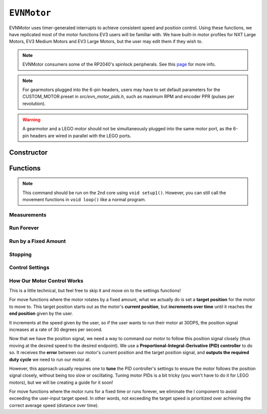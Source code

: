``EVNMotor``
============

EVNMotor uses timer-generated interrupts to achieve consistent speed and position control. Using these functions, we have replicated most of the motor functions EV3 users will be familiar with.
We have built-in motor profiles for NXT Large Motors, EV3 Medium Motors and EV3 Large Motors, but the user may edit them if they wish to.

.. note:: EVNMotor consumers some of the RP2040's spinlock peripherals. See this `page`_ for more info.

.. _page: ../getting-started/hardware-overview.html

.. note:: For gearmotors plugged into the 6-pin headers, users may have to set default parameters for the CUSTOM_MOTOR preset in `src/evn_motor_pids.h`, such as maximum RPM and encoder PPR (pulses per revolution).

.. warning:: A gearmotor and a LEGO motor should not be simultaneously plugged into the same motor port, as the 6-pin headers are wired in parallel with the LEGO ports.

Constructor
-----------

.. class:: EVNMotor(uint8_t port, uint8_t motortype = EV3_LARGE, uint8_t motor_dir = DIRECT, uint8_t enc_dir = DIRECT)
    
    :param port: Port the motor is connected to (1 - 4)
    
    :param motortype: Type of motor connected. Defaults to ``EV3_LARGE``

        * ``EV3_LARGE`` - EV3 Large Servo Motor
        * ``EV3_MED`` - EV3 Medium Servo Motor
        * ``NXT_LARGE`` - NXT Large Servo Motor
        * ``CUSTOM_MOTOR`` - Custom Gearmotor
    
    :param motor_dir: When set to ``REVERSE``, flips motor **and** encoder pins, inverting the direction of the motor. Defaults to ``DIRECT``

        * ``DIRECT`` - Do not flip direction
        * ``REVERSE`` - Flip direction

    :param enc_dir: When set to ``REVERSE``, flips encoder pins **only**. Not necessary for LEGO motors, but useful for non-LEGO gearmotors when the encoder input and motor output increment in opposing directions. Defaults to ``DIRECT``

    .. code-block:: cpp

        EVNMotor motor1(1, EV3_MED);
        EVNMotor motor2(2, EV3_LARGE);
        EVNMotor motor3(3, NXT_LARGE, REVERSE);
        EVNMotor motor4(4, CUSTOM_MOTOR, DIRECT, REVERSE);

Functions
---------

.. function:: void begin()

    Initializes motor object. Call this function before calling the other EVNMotor functions.

    .. code-block:: cpp

        EVNMotor motor(1, EV3_MED);

        void setup1()   //call on setup1(), not setup()!
        {
            motor.begin();
        }

.. note::
    This command should be run on the 2nd core using ``void setup1()``. 
    However, you can still call the movement functions in ``void loop()`` like a normal program.

Measurements
""""""""""""

.. function:: float getPosition()

    :returns: Angular displacement of motor from its starting position, in degrees

    .. code-block:: cpp

        float pos = motor.getPosition();

.. function:: float getHeading()

    :returns: Motor position converted to range from 0-360 degrees

    .. code-block:: cpp

        float pos = motor.getHeading(); //ranges from 0 to 360

.. function:: void setPosition(float position)

    Reset motor's current position to given position

    :param position: Position (in degrees) for motor position to be set to

    .. code-block:: cpp

        motor.setPosition(60);
        //afterwards, getPosition will return 60

.. function:: void resetPosition()

    Reset motor's current position to 0

    .. code-block:: cpp

        motor.resetPosition();
        //afterwards, getPosition will return 0

.. function::   float getSpeed()

    :returns: Angular velocity of motor, in DPS (degrees per second)

    .. code-block:: cpp

        float speed = motor.getSpeed();

.. function:: bool stalled()

    :returns: Boolean indicating when motor is stalled (unable to reach target velocity)

    .. code-block:: cpp

        bool is_motor_stalled = motor.stalled();

Run Forever
"""""""""""

.. function:: void runPWM(float duty_cycle_pct)

    Runs the motor at the given duty cycle (in %) using PWM until a new command is called. Motor speed will vary with load torque applied.

    :param duty_cycle_pct: duty cycle to run the motor at in % (number from -100 to 100)

    .. code-block:: cpp

        //run motor at 80% duty cycle
        motor.runPWM(80);

.. function::   void runSpeed(float dps)

    Runs the motor at the given angular velocity until a new command is called. Motor will attempt to maintain constant speed despite varying load torque.

    :param dps: Angular velocity to run the motor at (in DPS)

    .. code-block:: cpp

        //run motor at 300DPS in the negative direction
        motor.runSpeed(-300);

Run by a Fixed Amount
"""""""""""""""""""""
.. function:: void runAngle(float dps, float degrees, uint8_t stop_action = STOP_BRAKE, bool wait = true)

    Run motor by the given angle (relative to its starting position), then performs the given stop action.

    :param dps: Angular velocity to run the motor at (in DPS)
    :param degrees: Angular displacement which the motor has to travel (in degrees)
    :param stop_action: Behaviour of the motor upon completing its command. Defaults to ``STOP_BRAKE``

        * ``STOP_BRAKE`` -- Brake (Slow decay)
        * ``STOP_COAST`` -- Coast (Fast decay)
        * ``STOP_HOLD`` -- Hold position

    :param wait: Block function from returning until command is finished

    .. code-block:: cpp

        //run motor for 360 degrees of rotation at speed 300DPS
        motor.runAngle(300, 360, STOP_BRAKE);

.. function:: void runPosition(float dps, float position, uint8_t stop_action = STOP_BRAKE, bool wait = true)

    Run motor to the given motor shaft position, then performs the given stop action.

    :param dps: Angular velocity to run the motor at (in DPS)
    :param position: Position which the motor has to travel to (in degrees)
    :param stop_action: Behaviour of the motor upon completing its command. Defaults to ``STOP_BRAKE``

        * ``STOP_BRAKE`` -- Brake (Slow decay)
        * ``STOP_COAST`` -- Coast (Fast decay)
        * ``STOP_HOLD`` -- Hold position
    
    :param wait: Block function from returning until command is finished

    .. code-block:: cpp

        //return motor to position 0 at speed 300DPS
        motor.runPosition(300, 0, STOP_BRAKE);

.. function:: void runHeading(float dps, float heading, uint8_t stop_action = STOP_BRAKE, bool wait = true)

    Run motor to the specified motor shaft heading, then performs the given stop action.

    :param dps: Angular velocity to run the motor at (in DPS)
    :param time_ms: Heading which the motor has to travel to (0 - 360 degrees)
    :param stop_action: Behaviour of the motor upon completing its command. Defaults to ``STOP_BRAKE``

        * ``STOP_BRAKE`` -- Brake (Slow decay)
        * ``STOP_COAST`` -- Coast (Fast decay)
        * ``STOP_HOLD`` -- Hold position

    :param wait: Block function from returning until command is finished

    .. code-block:: cpp

        //return motor to heading 0 at speed 300DPS (i.e. position % 360 = o)
        motor.runHeading(300, 0, STOP_BRAKE);

.. function:: void runTime(float dps, uint32_t time_ms, uint8_t stop_action = STOP_BRAKE, bool wait = true)

    Run motor for the given amount of time, then performs the given stop action.

    :param dps: Angular velocity to run the motor at (in DPS)
    :param time_ms: Time which the motor has to run for (in milliseconds)
    :param stop_action: Behaviour of the motor upon completing its command. Defaults to ``STOP_BRAKE``

        * ``STOP_BRAKE`` -- Brake (Slow decay)
        * ``STOP_COAST`` -- Coast (Fast decay)
        * ``STOP_HOLD`` -- Hold position

    :param wait: Block function from returning until command is finished

    .. code-block:: cpp

        //run motor for 3 seconds at speed 300DPS
        motor.runTime(300, 3000, STOP_BRAKE);

.. function:: bool completed()

    :returns: Boolean indicating whether the motor has hit its target position / completed running for the set amount of time

    .. code-block:: cpp

        //ensure that motor has completed command before proceeding
        while (!motor.completed());

Stopping
"""""""""

.. function::    void stop()

    Brakes the motor (slow decay).

    .. code-block:: cpp
        
        motor.stop();

.. function:: void coast()

    Coasts the motor (fast decay). Compared to `stop()`, motor comes to a stop more slowly.

    .. code-block:: cpp
        
        motor.coast();

.. function:: void hold()

    Hold the motor in its current position. Stops the motor shaft from moving freely.

    .. code-block:: cpp
        
        motor.hold();

Control Settings
""""""""""""""""
.. function:: void setPID(float p, float i, float d)

    Sets PID gain values for the speed controller (controls rotational/angular velocity of motor shaft).

    The error for the controller is the difference between the robot's target amount of rotations (which increases over time) and the angle the robot has currently rotated by.

    :param kp: Proportional gain
    :param ki: Integral gain
    :param kd: Derivative gain

    .. code-block:: cpp

        motor.setPID(0.4, 0.03, 2);

.. function:: void setAccel(float accel_dps_sq)

    Set acceleration value of motor (in deg/s^2). This value can be adjusted to avoid wheel slippage caused by high accelerations.

    .. code-block:: cpp

        motor.setAccel(500);

.. function:: void setDecel(float decel_dps_sq)

    Set deceleration value of motor (in deg/s^2). This value can be adjusted to avoid wheel slippage caused by high accelerations.

    .. code-block:: cpp

        motor.setDecel(500);

.. function:: void setMaxRPM(float max_rpm)

    Set max RPM (revolutions per minute) of motor

    :param max_rpm: Maximum RPM of motor

    .. code-block:: cpp

        motor.setMaxRPM(140);

.. function:: void setPPR(uint32_t ppr)

    Set pulses per revolution of motor shaft. For all LEGO EV3/NXT motors, PPR is 360 so it requires no adjustment.

    Some motor manufacturers specify the motor's CPR (counts per revolution), which is 4 times of a motor's PPR.

    :param ppr: Pulses per revolution of motor

    .. code-block:: cpp

        motor.setPPR(823);

How Our Motor Control Works
""""""""""""""""""""""""""""
This is a little technical, but feel free to skip it and move on to the settings functions!

For move functions where the motor rotates by a fixed amount, what we actually do is set a **target position** for the motor to move to. 
This target position starts out as the motor's **current position**, but **increments over time** until it reaches the **end position** given by the user.

It increments at the speed given by the user, so if the user wants to run their motor at 30DPS, the position signal increases at a rate of 30 degrees per second.

Now that we have the position signal, we need a way to command our motor to follow this position signal closely (thus moving at the desired speed to the desired endpoint).
We use a **Proportional-Integral-Derivative (PID) controller** to do so. It receives the **error** between our motor's current position and the target position signal, and **outputs the required duty cycle** we need to run our motor at.

However, this approach usually requires one to **tune** the PID controller's settings to ensure the motor follows the position signal closely, without being too slow or oscillating. 
Tuning motor PIDs is a bit tricky (you won't have to do it for LEGO motors), but we will be creating a guide for it soon!

For move functions where the motor runs for a fixed time or runs forever, we eliminate the I component to avoid exceeding the user-input target speed. In other words, not exceeding the target speed is prioritized over achieving the correct average speed (distance over time).